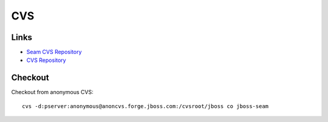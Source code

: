 CVS
***

Links
=====

- `Seam CVS Repository`_
- `CVS Repository`_

Checkout
========

Checkout from anonymous CVS:

::

  cvs -d:pserver:anonymous@anoncvs.forge.jboss.com:/cvsroot/jboss co jboss-seam



.. _`Seam CVS Repository`: http://wiki.jboss.org/wiki/Wiki.jsp?page=SeamRepository
.. _`CVS Repository`: http://wiki.jboss.org/wiki/Wiki.jsp?page=CVSRepository

